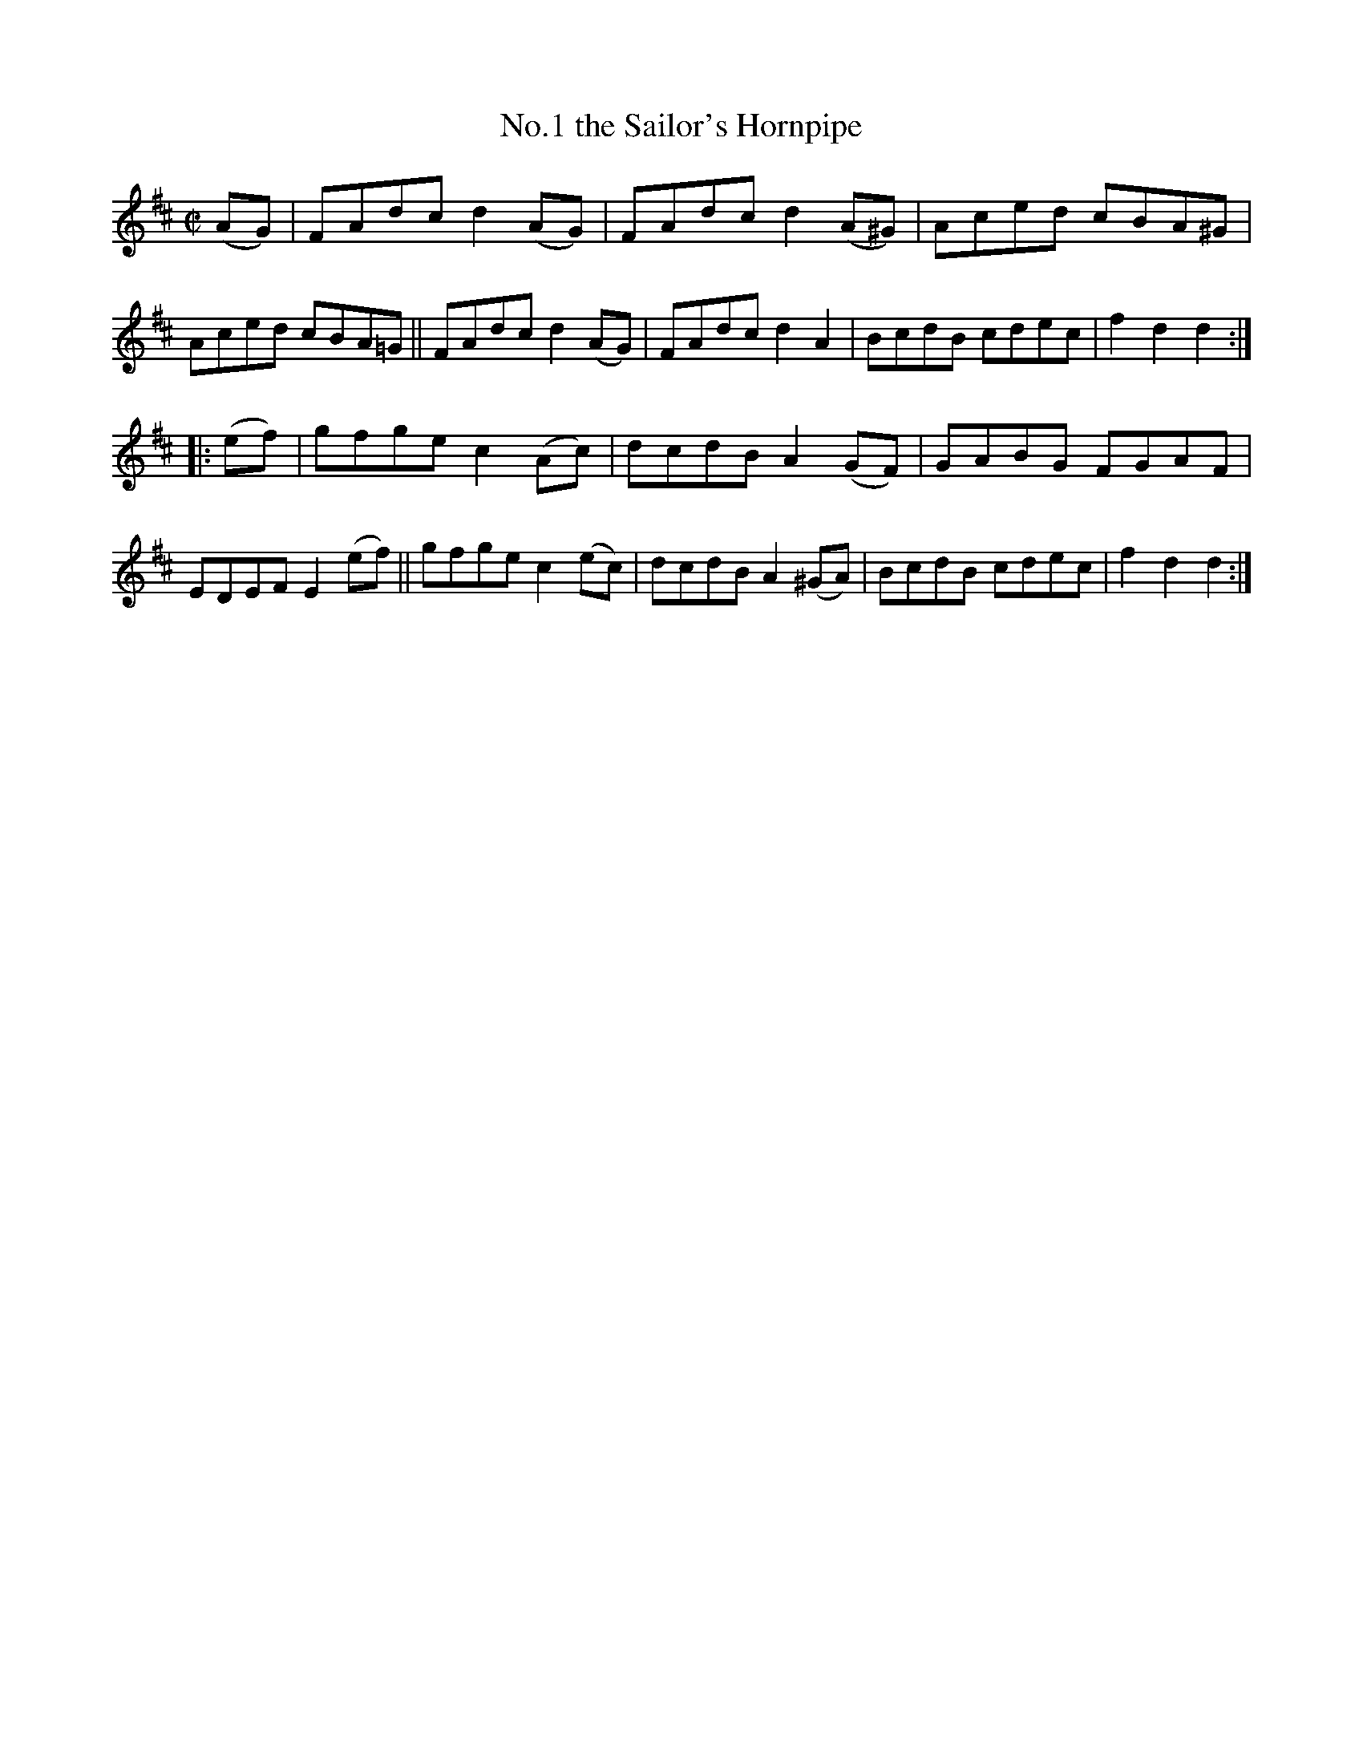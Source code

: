X: 826
T: No.1 the Sailor's Hornpipe
R: hornpipe
%S: s:2 b:16(8+8)
B: Francis O'Neill: "The Dance Music of Ireland" (1907) #826
Z: Frank Nordberg - http://www.musicaviva.com
F: http://www.musicaviva.com/abc/tunes/ireland/oneill-1001/0826/oneill-1001-0826-1.abc
%Title in index: "Sailor's hornpipe, No. 1"
M: C|
L: 1/8
K: D
(AG) |\
FAdc d2(AG) | FAdc d2(A^G) | Aced cBA^G | Aced cBA=G ||\
FAdc d2(AG) | FAdc d2A2 | BcdB cdec | f2d2 d2 :|
|: (ef) |\
gfge c2(Ac) | dcdB A2(GF) | GABG FGAF | EDEF E2(ef) ||\
gfge c2(ec) | dcdB A2(^GA) | BcdB cdec | f2d2 d2 :|
